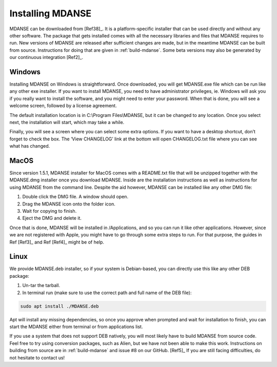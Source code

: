 
Installing MDANSE
=================

MDANSE can be downloaded from [Ref38]_. It is a
platform-specific installer that can be used directly and without any
other software. The package that gets installed comes with all the
necessary libraries and files that MDANSE requires to run. New versions
of MDANSE are released after sufficient changes are made, but in the
meantime MDANSE can be built from source. Instructions for doing that
are given in :ref:`build-mdanse`. Some beta versions may also
be generated by our continuous integration
[Ref2]_.

Windows
-------

Installing MDANSE on Windows is straightforward. Once downloaded, you
will get MDANSE.exe file which can be run like any other exe installer.
If you want to install MDANSE, you need to have administrator
privileges, ie. Windows will ask you if you really want to install the
software, and you might need to enter your password. When that is done,
you will see a welcome screen, followed by a license agreement.

.. image:: ./Pictures/10000001000001F400000185DE47831036B11045.png
   :width: 9.103cm
   :height: 7.082cm

.. image:: ./Pictures/10000001000001F400000187FCDDC0BEF9645BDF.png
   :width: 9.022cm
   :height: 6.967cm

The default installation location is in C:\\Program Files\\MDANSE, but
it can be changed to any location. Once you select next, the
installation will start, which may take a while.

.. image:: ./Pictures/10000001000001F700000187CD047508F8F0F742.png
   :width: 9.428cm
   :height: 7.408cm

Finally, you will see a screen where you can select some extra options.
If you want to have a desktop shortcut, don’t forget to check the box.
The ‘View CHANGELOG’ link at the bottom will open CHANGELOG.txt file
where you can see what has changed.

.. image:: ./Pictures/10000001000001F4000001886023737B90BAFF44.png
   :width: 9.571cm
   :height: 7.504cm

MacOS
-----

Since version 1.5.1, MDANSE installer for MacOS comes with a README.txt
file that will be unzipped together with the MDANSE.dmg installer once
you download MDANSE. Inside are the installation instructions as well as
instructions for using MDANSE from the command line. Despite the aid
however, MDANSE can be installed like any other DMG file:

1. Double click the DMG file. A window should open.
2. Drag the MDANSE icon onto the folder icon.
3. Wait for copying to finish.
4. Eject the DMG and delete it.

Once that is done, MDANSE will be installed in /Applications, and so you
can run it like other applications. However, since we are not registered
with Apple, you might have to go through some extra steps to run. For
that purpose, the guides in Ref [Ref3]_ and
Ref [Ref4]_ might be of help.

Linux
-----

We provide MDANSE.deb installer, so if your system is Debian-based, you
can directly use this like any other DEB package:

1. Un-tar the tarball.
2. In terminal run (make sure to use the correct path and full name of
   the DEB file):

.. code-block:: console

  sudo apt install ./MDANSE.deb

Apt will install any missing dependencies, so once you approve when
prompted and wait for installation to finish, you can start the MDANSE
either from terminal or from applications list.

If you use a system that does not support DEB natively, you will most
likely have to build MDANSE from source code. Feel free to try using
conversion packages, such as Alien, but we have not been able to make
this work. Instructions on building from source are in
:ref:`build-mdanse` and issue #8 on our
GitHub. [Ref5]_ If you are still facing
difficulties, do not hesitate to contact us!
